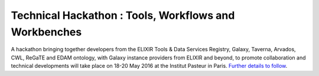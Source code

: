 .. post:: 2016-03-21
   :tags: events
   :author: me
   :location: Paris, France

******************************************************
Technical Hackathon : Tools, Workflows and Workbenches
******************************************************

A hackathon bringing together developers from the ELIXIR Tools & Data Services
Registry, Galaxy, Taverna, Arvados, CWL, ReGaTE and EDAM ontology, with Galaxy
instance providers from ELIXIR and beyond, to promote collaboration and
technical developments will take place on 18-20 May 2016 at the Institut
Pasteur in Paris. `Further details to follow
<https://www.elixir-europe.org/events/technical-hackathon-tools-workflows-and-workbenches>`_.

